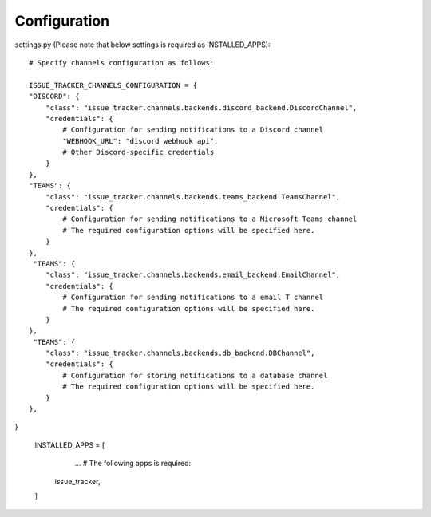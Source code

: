 Configuration
=============

settings.py (Please note that below settings is required as INSTALLED_APPS)::

    # Specify channels configuration as follows:

    ISSUE_TRACKER_CHANNELS_CONFIGURATION = {
    "DISCORD": {
        "class": "issue_tracker.channels.backends.discord_backend.DiscordChannel",
        "credentials": {
            # Configuration for sending notifications to a Discord channel
            "WEBHOOK_URL": "discord webhook api",
            # Other Discord-specific credentials
        }
    },
    "TEAMS": {
        "class": "issue_tracker.channels.backends.teams_backend.TeamsChannel",
        "credentials": {
            # Configuration for sending notifications to a Microsoft Teams channel
            # The required configuration options will be specified here.
        }
    },
     "TEAMS": {
        "class": "issue_tracker.channels.backends.email_backend.EmailChannel",
        "credentials": {
            # Configuration for sending notifications to a email T channel
            # The required configuration options will be specified here.
        }
    },
     "TEAMS": {
        "class": "issue_tracker.channels.backends.db_backend.DBChannel",
        "credentials": {
            # Configuration for storing notifications to a database channel
            # The required configuration options will be specified here.
        }
    },
}

    INSTALLED_APPS = [
        ...
        # The following apps is required:
       issue_tracker,
    ]